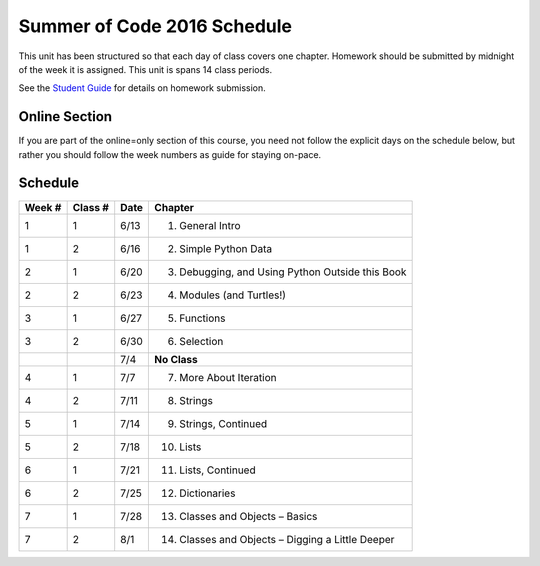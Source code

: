 Summer of Code 2016 Schedule
============================

This unit has been structured so that each day of class covers one chapter. Homework should be submitted by midnight of the week it is assigned. This unit is spans 14 class periods.

See the `Student Guide </runestone/static/thinkcspy/student-guide.html>`_ for details on homework submission.

Online Section
--------------

If you are part of the online=only section of this course, you need not follow the explicit days on the schedule below, but rather you should follow the week numbers as guide for staying on-pace.

Schedule
--------

+--------+----------+--------+----------------------------------------------------+
| Week # | Class #  | Date   | Chapter                                            |
+========+==========+========+====================================================+
| 1      | 1        | 6/13   | 1. General Intro                                   |
+--------+----------+--------+----------------------------------------------------+
| 1      | 2        | 6/16   | 2. Simple Python Data                              |
+--------+----------+--------+----------------------------------------------------+
| 2      | 1        | 6/20   | 3. Debugging, and Using Python Outside this Book   |
+--------+----------+--------+----------------------------------------------------+
| 2      | 2        | 6/23   | 4. Modules (and Turtles!)                          |
+--------+----------+--------+----------------------------------------------------+
| 3      | 1        | 6/27   | 5. Functions                                       |
+--------+----------+--------+----------------------------------------------------+
| 3      | 2        | 6/30   | 6. Selection                                       |
+--------+----------+--------+----------------------------------------------------+
|        |          | 7/4    | **No Class**                                       |
+--------+----------+--------+----------------------------------------------------+
| 4      | 1        | 7/7    | 7. More About Iteration                            |
+--------+----------+--------+----------------------------------------------------+
| 4      | 2        | 7/11   | 8. Strings                                         |
+--------+----------+--------+----------------------------------------------------+
| 5      | 1        | 7/14   | 9. Strings, Continued                              |
+--------+----------+--------+----------------------------------------------------+
| 5      | 2        | 7/18   | 10. Lists                                          |
+--------+----------+--------+----------------------------------------------------+
| 6      | 1        | 7/21   | 11. Lists, Continued                               |
+--------+----------+--------+----------------------------------------------------+
| 6      | 2        | 7/25   | 12. Dictionaries                                   |
+--------+----------+--------+----------------------------------------------------+
| 7      | 1        | 7/28   | 13. Classes and Objects – Basics                   |
+--------+----------+--------+----------------------------------------------------+
| 7      | 2        | 8/1    | 14. Classes and Objects – Digging a Little Deeper  |
+--------+----------+--------+----------------------------------------------------+
